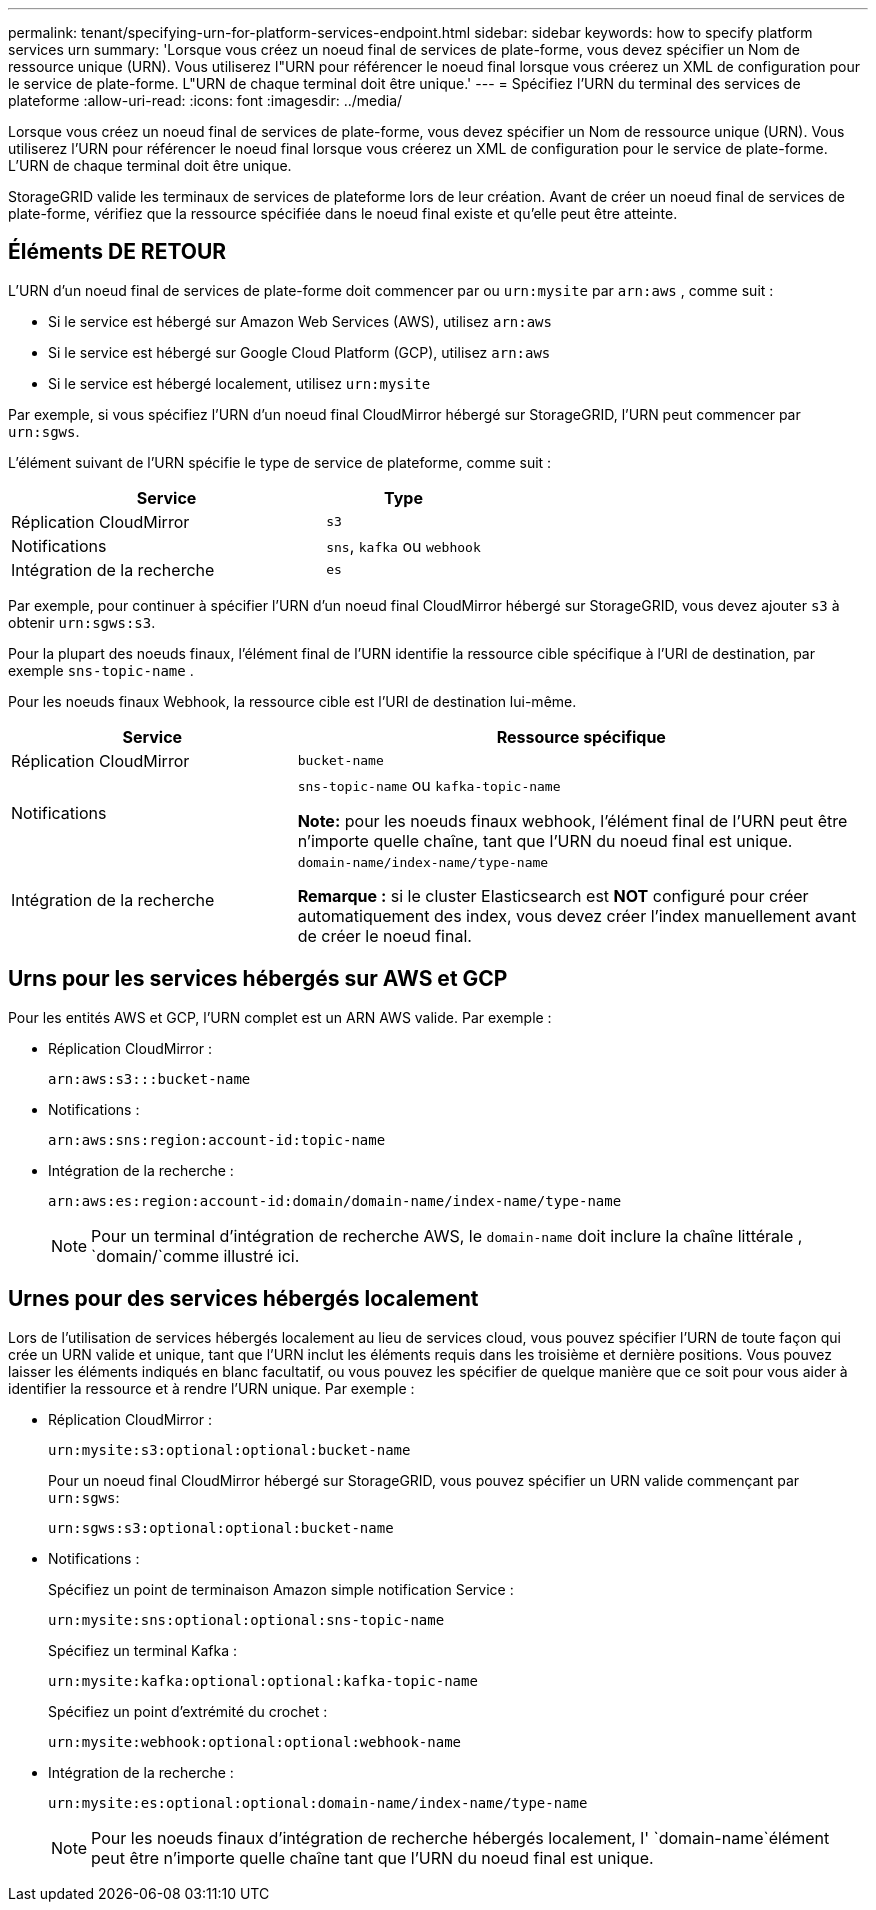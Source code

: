---
permalink: tenant/specifying-urn-for-platform-services-endpoint.html 
sidebar: sidebar 
keywords: how to specify platform services urn 
summary: 'Lorsque vous créez un noeud final de services de plate-forme, vous devez spécifier un Nom de ressource unique (URN). Vous utiliserez l"URN pour référencer le noeud final lorsque vous créerez un XML de configuration pour le service de plate-forme. L"URN de chaque terminal doit être unique.' 
---
= Spécifiez l'URN du terminal des services de plateforme
:allow-uri-read: 
:icons: font
:imagesdir: ../media/


[role="lead"]
Lorsque vous créez un noeud final de services de plate-forme, vous devez spécifier un Nom de ressource unique (URN). Vous utiliserez l'URN pour référencer le noeud final lorsque vous créerez un XML de configuration pour le service de plate-forme. L'URN de chaque terminal doit être unique.

StorageGRID valide les terminaux de services de plateforme lors de leur création. Avant de créer un noeud final de services de plate-forme, vérifiez que la ressource spécifiée dans le noeud final existe et qu'elle peut être atteinte.



== Éléments DE RETOUR

L'URN d'un noeud final de services de plate-forme doit commencer par ou `urn:mysite` par `arn:aws` , comme suit :

* Si le service est hébergé sur Amazon Web Services (AWS), utilisez `arn:aws`
* Si le service est hébergé sur Google Cloud Platform (GCP), utilisez `arn:aws`
* Si le service est hébergé localement, utilisez `urn:mysite`


Par exemple, si vous spécifiez l'URN d'un noeud final CloudMirror hébergé sur StorageGRID, l'URN peut commencer par `urn:sgws`.

L'élément suivant de l'URN spécifie le type de service de plateforme, comme suit :

[cols="2a,1a"]
|===
| Service | Type 


 a| 
Réplication CloudMirror
 a| 
`s3`



 a| 
Notifications
 a| 
`sns`, `kafka` ou `webhook`



 a| 
Intégration de la recherche
 a| 
`es`

|===
Par exemple, pour continuer à spécifier l'URN d'un noeud final CloudMirror hébergé sur StorageGRID, vous devez ajouter `s3` à obtenir `urn:sgws:s3`.

Pour la plupart des noeuds finaux, l'élément final de l'URN identifie la ressource cible spécifique à l'URI de destination, par exemple `sns-topic-name` .

Pour les noeuds finaux Webhook, la ressource cible est l'URI de destination lui-même.

[cols="1a,2a"]
|===
| Service | Ressource spécifique 


 a| 
Réplication CloudMirror
 a| 
`bucket-name`



 a| 
Notifications
 a| 
`sns-topic-name` ou `kafka-topic-name`

*Note:* pour les noeuds finaux webhook, l'élément final de l'URN peut être n'importe quelle chaîne, tant que l'URN du noeud final est unique.



 a| 
Intégration de la recherche
 a| 
`domain-name/index-name/type-name`

*Remarque :* si le cluster Elasticsearch est *NOT* configuré pour créer automatiquement des index, vous devez créer l'index manuellement avant de créer le noeud final.

|===


== Urns pour les services hébergés sur AWS et GCP

Pour les entités AWS et GCP, l'URN complet est un ARN AWS valide. Par exemple :

* Réplication CloudMirror :
+
[listing]
----
arn:aws:s3:::bucket-name
----
* Notifications :
+
[listing]
----
arn:aws:sns:region:account-id:topic-name
----
* Intégration de la recherche :
+
[listing]
----
arn:aws:es:region:account-id:domain/domain-name/index-name/type-name
----
+

NOTE: Pour un terminal d'intégration de recherche AWS, le `domain-name` doit inclure la chaîne littérale , `domain/`comme illustré ici.





== Urnes pour des services hébergés localement

Lors de l'utilisation de services hébergés localement au lieu de services cloud, vous pouvez spécifier l'URN de toute façon qui crée un URN valide et unique, tant que l'URN inclut les éléments requis dans les troisième et dernière positions. Vous pouvez laisser les éléments indiqués en blanc facultatif, ou vous pouvez les spécifier de quelque manière que ce soit pour vous aider à identifier la ressource et à rendre l'URN unique. Par exemple :

* Réplication CloudMirror :
+
[listing]
----
urn:mysite:s3:optional:optional:bucket-name
----
+
Pour un noeud final CloudMirror hébergé sur StorageGRID, vous pouvez spécifier un URN valide commençant par `urn:sgws`:

+
[listing]
----
urn:sgws:s3:optional:optional:bucket-name
----
* Notifications :
+
Spécifiez un point de terminaison Amazon simple notification Service :

+
[listing]
----
urn:mysite:sns:optional:optional:sns-topic-name
----
+
Spécifiez un terminal Kafka :

+
[listing]
----
urn:mysite:kafka:optional:optional:kafka-topic-name
----
+
Spécifiez un point d'extrémité du crochet :

+
[listing]
----
urn:mysite:webhook:optional:optional:webhook-name
----
* Intégration de la recherche :
+
[listing]
----
urn:mysite:es:optional:optional:domain-name/index-name/type-name
----
+

NOTE: Pour les noeuds finaux d'intégration de recherche hébergés localement, l' `domain-name`élément peut être n'importe quelle chaîne tant que l'URN du noeud final est unique.


